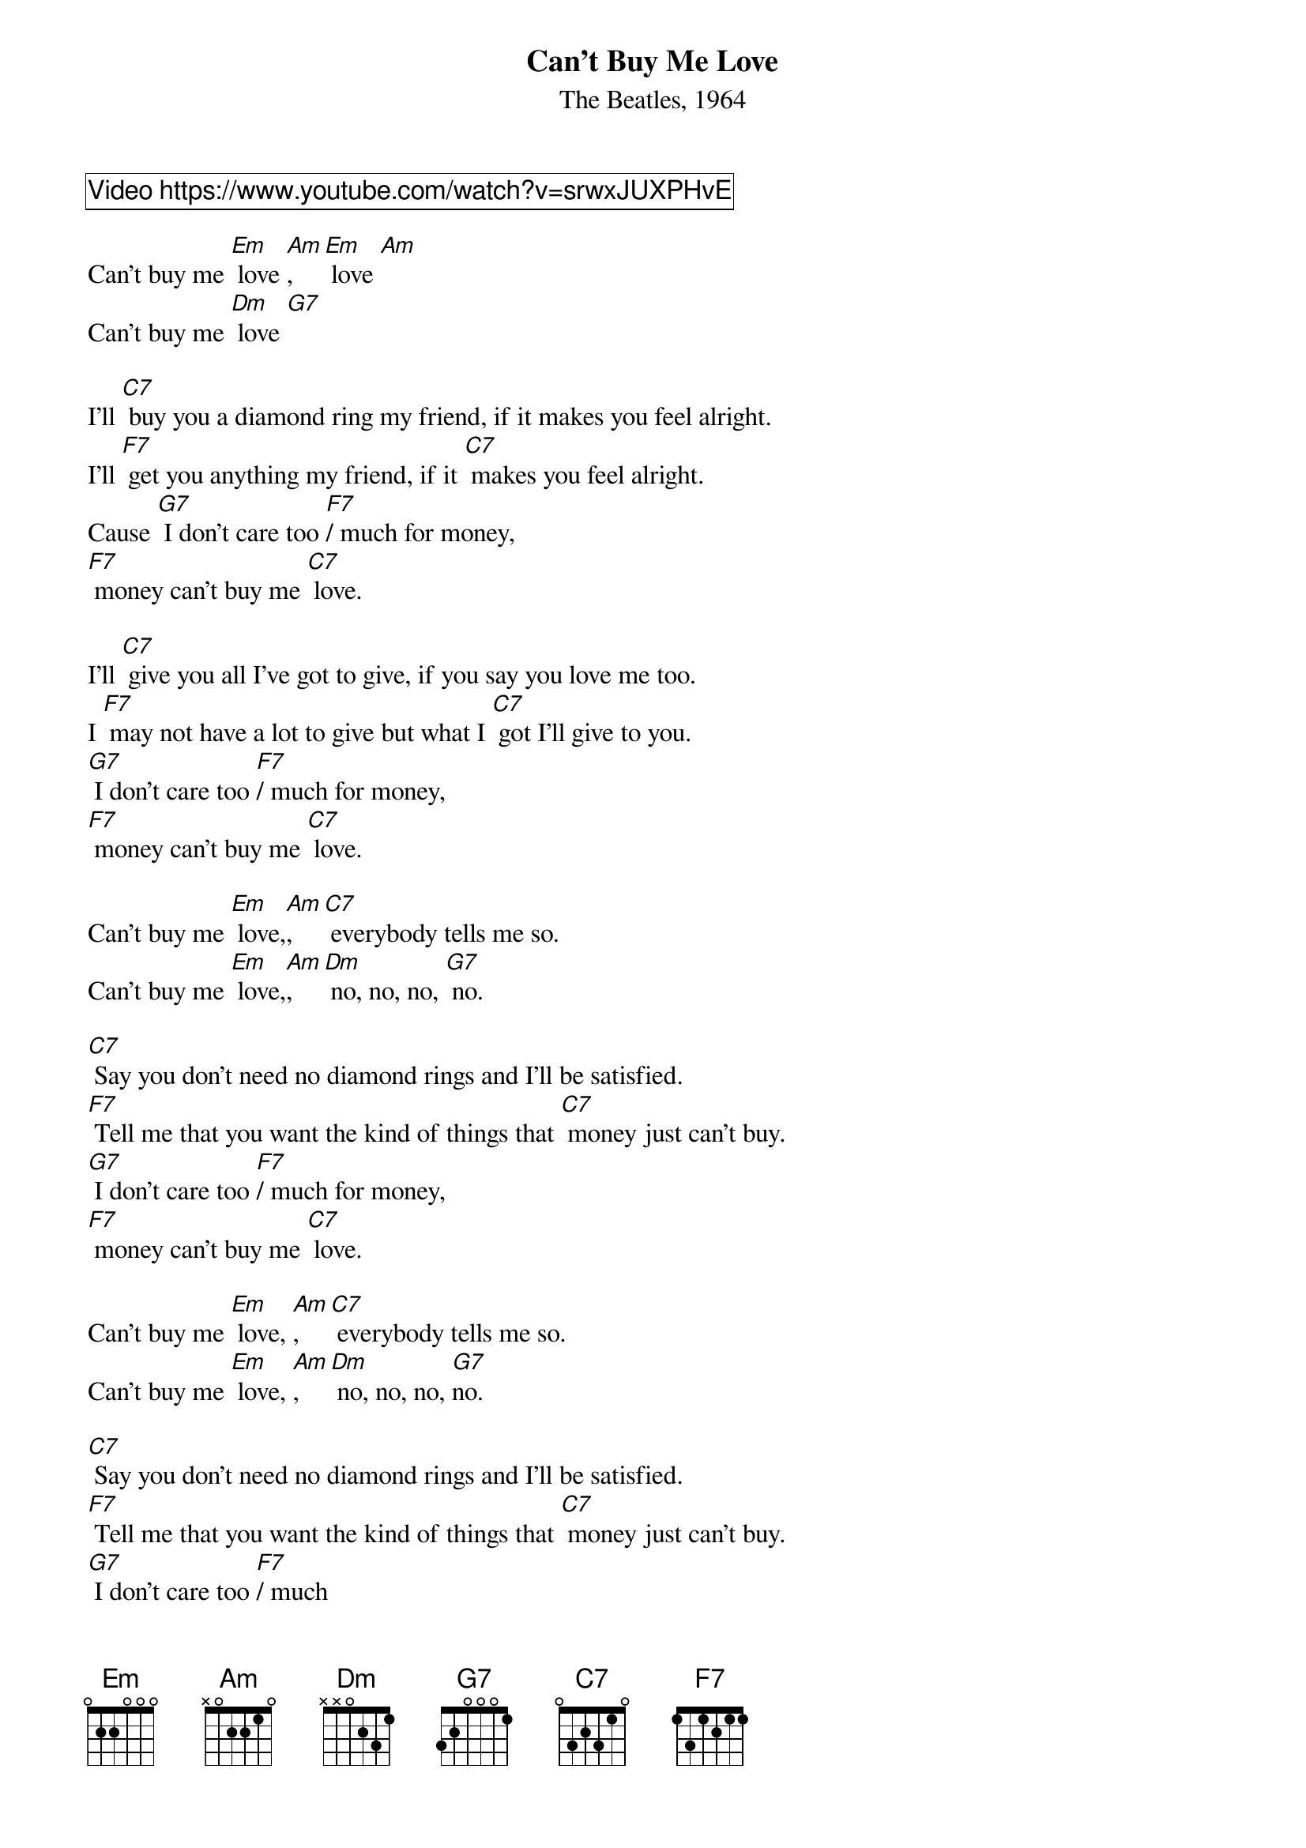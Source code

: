 {title: Can't Buy Me Love}
{subtitle: The Beatles, 1964}
{comment_box Video https://www.youtube.com/watch?v=srwxJUXPHvE}

Can't buy me [Em] love [Am],  [Em] love [Am]   
Can't buy me [Dm] love [G7]  

I'll [C7] buy you a diamond ring my friend, if it makes you feel alright.
I'll [F7] get you anything my friend, if it [C7] makes you feel alright.
Cause [G7] I don't care too [F7]/ much for money, 
[F7] money can't buy me [C7] love.  

I'll [C7] give you all I've got to give, if you say you love me too.
I [F7] may not have a lot to give but what I [C7] got I'll give to you.
[G7] I don't care too [F7]/ much for money, 
[F7] money can't buy me [C7] love.   
    
Can't buy me [Em] love,[Am],  [C7] everybody tells me so. 
Can't buy me [Em] love,[Am],  [Dm] no, no, no, [G7] no.

[C7] Say you don't need no diamond rings and I'll be satisfied.
[F7] Tell me that you want the kind of things that [C7] money just can't buy.
[G7] I don't care too [F7]/ much for money, 
[F7] money can't buy me [C7] love.

Can't buy me [Em] love, [Am],  [C7] everybody tells me so. 
Can't buy me [Em] love, [Am],  [Dm] no, no, no, [G7]no.

[C7] Say you don't need no diamond rings and I'll be satisfied.
[F7] Tell me that you want the kind of things that [C7] money just can't buy.
[G7] I don't care too [F7]/ much 
[F7] money, money can't buy me [C7] love.

Can't buy me [Em] love [Am],  [Em] love [Am]
Can't buy me [Dm] love, [G7] oh. [C7] [C7]/
